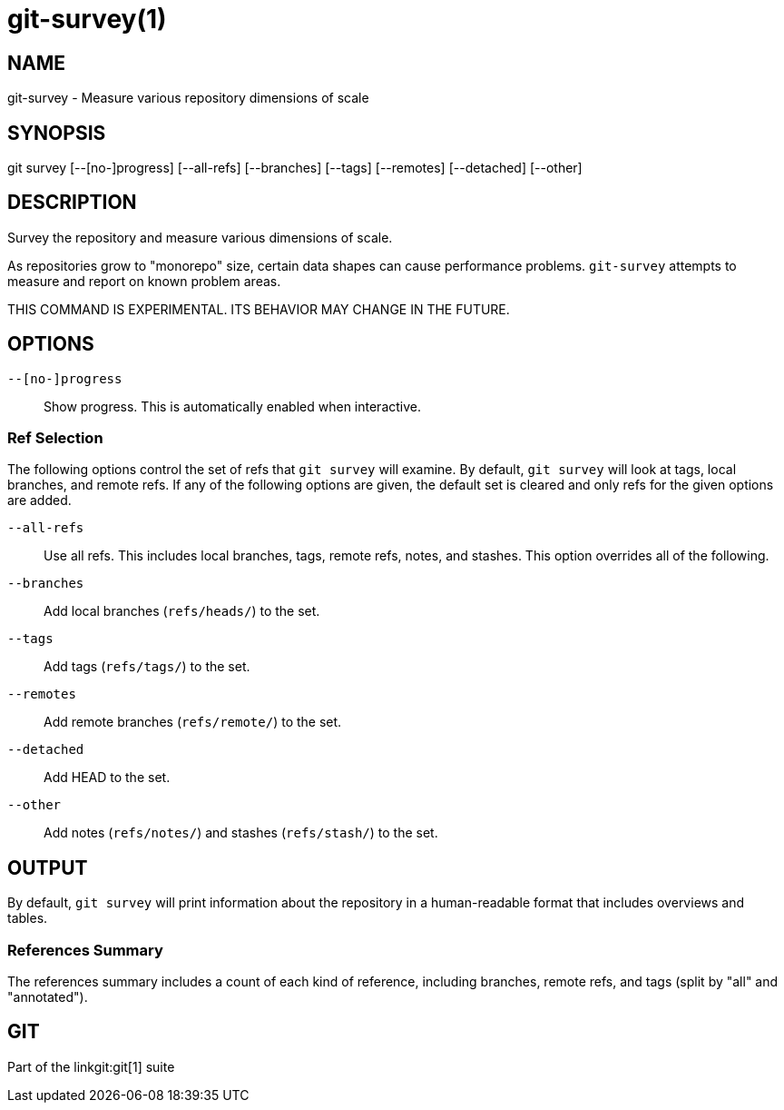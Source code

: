git-survey(1)
=============

NAME
----
git-survey - Measure various repository dimensions of scale

SYNOPSIS
--------
[synopsis]
git survey [--[no-]progress] [--all-refs]
	[--branches] [--tags] [--remotes] [--detached] [--other]

DESCRIPTION
-----------

Survey the repository and measure various dimensions of scale.

As repositories grow to "monorepo" size, certain data shapes can cause
performance problems.  `git-survey` attempts to measure and report on
known problem areas.

THIS COMMAND IS EXPERIMENTAL. ITS BEHAVIOR MAY CHANGE IN THE FUTURE.

OPTIONS
-------

`--[no-]progress`::
	Show progress.  This is automatically enabled when interactive.

Ref Selection
~~~~~~~~~~~~~

The following options control the set of refs that `git survey` will examine.
By default, `git survey` will look at tags, local branches, and remote refs.
If any of the following options are given, the default set is cleared and
only refs for the given options are added.

`--all-refs`::
	Use all refs.  This includes local branches, tags, remote refs,
	notes, and stashes.  This option overrides all of the following.

`--branches`::
	Add local branches (`refs/heads/`) to the set.

`--tags`::
	Add tags (`refs/tags/`) to the set.

`--remotes`::
	Add remote branches (`refs/remote/`) to the set.

`--detached`::
	Add HEAD to the set.

`--other`::
	Add notes (`refs/notes/`) and stashes (`refs/stash/`) to the set.

OUTPUT
------

By default, `git survey` will print information about the repository in a
human-readable format that includes overviews and tables.

References Summary
~~~~~~~~~~~~~~~~~~

The references summary includes a count of each kind of reference,
including branches, remote refs, and tags (split by "all" and
"annotated").

GIT
---
Part of the linkgit:git[1] suite

